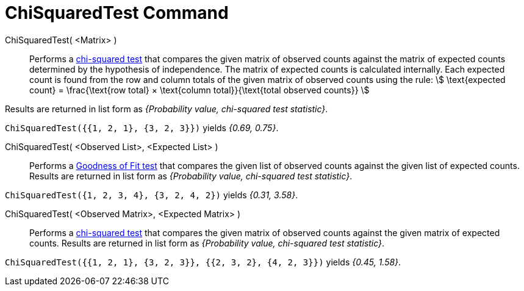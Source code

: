 = ChiSquaredTest Command
:page-en: commands/ChiSquaredTest
ifdef::env-github[:imagesdir: /en/modules/ROOT/assets/images]

ChiSquaredTest( <Matrix> )::
  Performs a https://en.wikipedia.org/wiki/Chi-squared_test[chi-squared test] that compares the given matrix of observed
  counts against the matrix of expected counts determined by the hypothesis of independence.
  The matrix of expected counts is calculated internally. Each expected count is found from the row and column totals of
  the given matrix of observed counts using the rule:
  stem:[ \text{expected count} = \frac{\text{row total} × \text{column total}}{\text{total observed counts}} ]

Results are returned in list form as _{Probability value, chi-squared test statistic}_.

[EXAMPLE]
====

`++ChiSquaredTest({{1, 2, 1}, {3, 2, 3}})++` yields _{0.69, 0.75}_.

====

ChiSquaredTest( <Observed List>, <Expected List> )::
  Performs a https://en.wikipedia.org/wiki/Goodness_of_fit[Goodness of Fit test] that compares the given list of observed
  counts against the given list of expected counts.
  Results are returned in list form as _{Probability value, chi-squared test statistic}_.

[EXAMPLE]
====

`++ChiSquaredTest({1, 2, 3, 4}, {3, 2, 4, 2})++` yields _{0.31, 3.58}_.

====

ChiSquaredTest( <Observed Matrix>, <Expected Matrix> )::
  Performs a https://en.wikipedia.org/wiki/Chi-squared_test[chi-squared test] that compares the given matrix of observed
  counts against the given matrix of expected counts.
  Results are returned in list form as _{Probability value, chi-squared test statistic}_.

[EXAMPLE]
====

`++ChiSquaredTest({{1, 2, 1}, {3, 2, 3}}, {{2, 3, 2}, {4, 2, 3}})++` yields _{0.45, 1.58}_.

====
